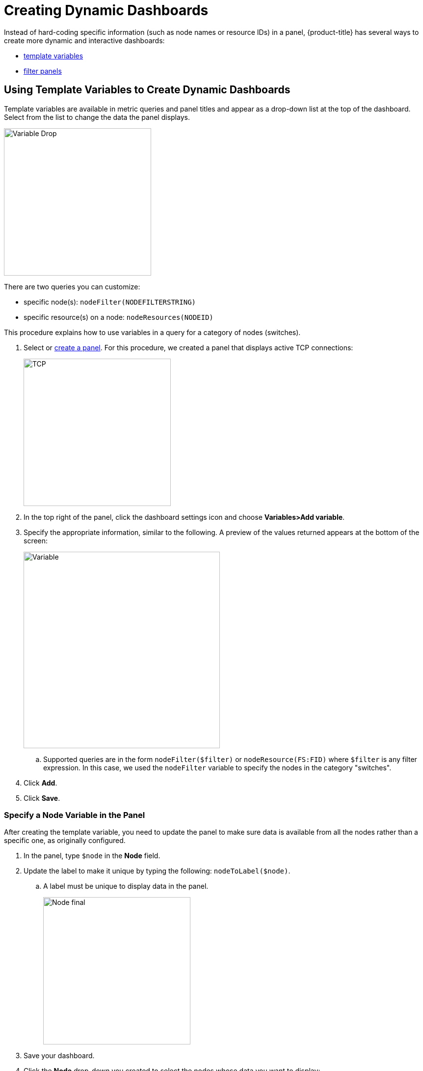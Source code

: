 [.lead]

[pc-dyanmic-dash]
= Creating Dynamic Dashboards

Instead of hard-coding specific information (such as node names or resource IDs) in a panel, {product-title} has several ways to create more dynamic and interactive dashboards:

* xref:pc-template-filters[template variables]
* xref:pc-filter-panel[filter panels]

[[pc-template-filters]]
== Using Template Variables to Create Dynamic Dashboards

Template variables are available in metric queries and panel titles and appear as a drop-down list at the top of the dashboard.
Select from the list to change the data the panel displays.

image::pc-variable-drop.png[Variable Drop, 300]

There are two queries you can customize:

* specific node(s): `nodeFilter(NODEFILTERSTRING)`

* specific resource(s) on a node: `nodeResources(NODEID)`

This procedure explains how to use variables in a query for a category of nodes (switches). 

. Select or xref:../getting_started/basic_walkthrough.adoc#[create a panel]. 
For this procedure, we created a panel that displays active TCP connections:
+
image::pc-tcp-panel.png[TCP, 300]

. In the top right of the panel, click the dashboard settings icon and choose *Variables>Add variable*.

. Specify the appropriate information, similar to the following. 
A preview of the values returned appears at the bottom of the screen:
+
image::pc-variables.png[Variable, 400]

.. Supported queries are in the form `nodeFilter($filter)` or `nodeResource(FS:FID)` where `$filter` is any filter expression.
In this case, we used the `nodeFilter` variable to specify the nodes in the category "switches". 

. Click *Add*.
. Click *Save*. 

=== Specify a Node Variable in the Panel
After creating the template variable, you need to update the panel to make sure data is available from all the nodes rather than a specific one, as originally configured.

. In the panel, type `$node` in the *Node* field.
. Update the label to make it unique by typing the following: `nodeToLabel($node)`.
.. A label must be unique to display data in the panel.
+
image::pc-node-final.png[Node final, 300]

. Save your dashboard. 
. Click the *Node* drop-down you created to select the nodes whose data you want to display:
+
image::pc-select-nodes.png[Node Select, 500]

[[pc-filter-panel]]
== Creating a Filter Panel

A filter panel allows you to configure a series of variables to put on a dashboard. 
While xref:pc-template-filters[template variables] work with the performance datasource, the filter panel coordinates with any panels in the dashboard that use an xref:../datasources/entity_datasource.adoc#[entities datasource], to automatically apply filters that match those variables.

Before creating a filter panel, make sure you have a panel on the dashboard that uses an entities datasource (see xref:../getting_started/basic_walkthrough.adoc#bw-panel-create[create a panel]).

For this procedure, we created a panel that xref:../getting_started/basic_walkthrough.adoc#bw-alarm-panel[displays alarms].

To create a filter panel, follow these steps:

. In the dashboard, click the `Add panel` icon.

. Click *Choose Visualization*. 

. Choose `Filter Panel`.

. In the *Filter Columns* area, choose an entities datasource. 

. Choose `Alarms` or `Nodes`.

. Click the `+`` sign and choose an attribute from the drop-down. 

. Specify information about the appearance of your filter field, including whether it is a drop-down list or a text field, and a custom label, if desired:
+
image::pc-filter-panel-cuts.png[Filter Panel, 300]

. Add additional filters by repeating steps 4–7. 

. In the left menu, click the *General* icon to change the name of the filter panel and specify additional information. 

. In the top-right menu, click the `Save dashboard` icon. 

The filter panel appears on the dashboard. 
Selections made here will impact all panels in the dashboard that use an entities datasource. 
You can drag it to appear anywhwere on your dashboard. 

